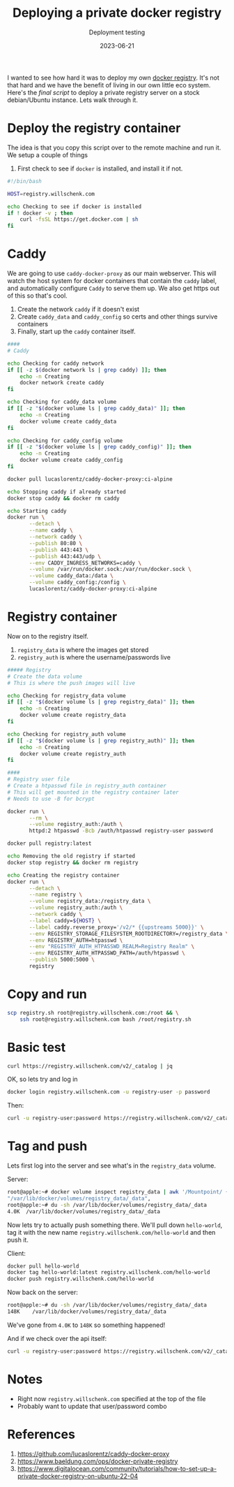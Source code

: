 #+title: Deploying a private docker registry
#+subtitle: Deployment testing
#+tags[]: docker
#+date: 2023-06-21

I wanted to see how hard it was to deploy my own [[https://docs.docker.com/registry/deploying/][docker registry]].
It's not that hard and we have the benefit of living in our own little
eco system.  Here's the [[registry.sh][final script]] to deploy a private registry
server on a stock debian/Ubuntu instance.  Lets walk through it.

* Deploy the registry container

The idea is that you copy this script over to the remote machine and run it.
We setup a couple of things

1. First check to see if =docker= is installed, and install it if not.
   
#+begin_src bash :tangle registry.sh
  #!/bin/bash

  HOST=registry.willschenk.com

  echo Checking to see if docker is installed
  if ! docker -v ; then
      curl -fsSL https://get.docker.com | sh
  fi

#+end_src

* Caddy

We are going to use =caddy-docker-proxy= as our main webserver.  This
will watch the host system for docker containers that contain the
=caddy= label, and automatically configure =Caddy= to serve them up.  We
also get https out of this so that's cool.

1. Create the network =caddy= if it doesn't exist
2. Create =caddy_data= and =caddy_config= so certs and other things survive containers
3. Finally, start up the =caddy= container itself.
   
#+begin_src bash :tangle registry.sh
  ####
  # Caddy

  echo Checking for caddy network
  if [[ -z $(docker network ls | grep caddy) ]]; then
      echo -n Creating
      docker network create caddy
  fi

  echo Checking for caddy_data volume
  if [[ -z "$(docker volume ls | grep caddy_data)" ]]; then
      echo -n Creating
      docker volume create caddy_data
  fi

  echo Checking for caddy_config volume
  if [[ -z "$(docker volume ls | grep caddy_config)" ]]; then
      echo -n Creating
      docker volume create caddy_config
  fi

  docker pull lucaslorentz/caddy-docker-proxy:ci-alpine

  echo Stopping caddy if already started
  docker stop caddy && docker rm caddy

  echo Starting caddy
  docker run \
         --detach \
         --name caddy \
         --network caddy \
         --publish 80:80 \
         --publish 443:443 \
         --publish 443:443/udp \
         --env CADDY_INGRESS_NETWORKS=caddy \
         --volume /var/run/docker.sock:/var/run/docker.sock \
         --volume caddy_data:/data \
         --volume caddy_config:/config \
         lucaslorentz/caddy-docker-proxy:ci-alpine
#+end_src

* Registry container

Now on to the registry itself.

1. =registry_data= is where the images get stored
2. =registry_auth= is where the username/passwords live
   
#+begin_src bash :tangle registry.sh
  ##### Registry
  # Create the data volume
  # This is where the push images will live

  echo Checking for registry_data volume
  if [[ -z "$(docker volume ls | grep registry_data)" ]]; then
      echo -n Creating
      docker volume create registry_data
  fi

  echo Checking for registry_auth volume
  if [[ -z "$(docker volume ls | grep registry_auth)" ]]; then
      echo -n Creating
      docker volume create registry_auth
  fi

  ####
  # Registry user file
  # Create a htpasswd file in registry_auth container
  # This will get mounted in the registry container later
  # Needs to use -B for bcrypt

  docker run \
         --rm \
         --volume registry_auth:/auth \
         httpd:2 htpasswd -Bcb /auth/htpasswd registry-user password

  docker pull registry:latest

  echo Removing the old registry if started
  docker stop registry && docker rm registry

  echo Creating the registry container
  docker run \
         --detach \
         --name registry \
         --volume registry_data:/registry_data \
         --volume registry_auth:/auth \
         --network caddy \
         --label caddy=${HOST} \
         --label caddy.reverse_proxy='/v2/* {{upstreams 5000}}' \
         --env REGISTRY_STORAGE_FILESYSTEM_ROOTDIRECTORY=/registry_data \
         --env REGISTRY_AUTH=htpasswd \
         --env "REGISTRY_AUTH_HTPASSWD_REALM=Registry Realm" \
         --env REGISTRY_AUTH_HTPASSWD_PATH=/auth/htpasswd \
         --publish 5000:5000 \
         registry

#+end_src

* Copy and run

#+begin_src bash
  scp registry.sh root@registry.willschenk.com:/root && \
      ssh root@registry.willschenk.com bash /root/registry.sh
#+end_src

* Basic test

#+begin_src bash :results raw code
curl https://registry.willschenk.com/v2/_catalog | jq
#+end_src

#+RESULTS:
#+begin_src bash
{
  "errors": [
    {
      "code": "UNAUTHORIZED",
      "message": "authentication required",
      "detail": [
        {
          "Type": "registry",
          "Class": "",
          "Name": "catalog",
          "Action": "*"
        }
      ]
    }
  ]
}
#+end_src

OK, so lets try and log in

#+begin_src bash :results raw code
docker login registry.willschenk.com -u registry-user -p password
#+end_src

#+RESULTS:
#+begin_src bash
Login Succeeded
#+end_src

Then:
#+begin_src bash :results raw code
curl -u registry-user:password https://registry.willschenk.com/v2/_catalog | jq
#+end_src

#+RESULTS:
#+begin_src bash
{
  "repositories": [
  ]
}
#+end_src

* Tag and push

Lets first log into the server and see what's in the =registry_data= volume.

Server:
#+begin_src bash
  root@apple:~# docker volume inspect registry_data | awk '/Mountpoint/ {print $2}'
  "/var/lib/docker/volumes/registry_data/_data",
  root@apple:~# du -sh /var/lib/docker/volumes/registry_data/_data
  4.0K	/var/lib/docker/volumes/registry_data/_data
#+end_src

Now lets try to actually push something there.  We'll pull down
=hello-world=, tag it with the new name
=registry.willschenk.com/hello-world= and then push it.

Client:
#+begin_src bash
  docker pull hello-world
  docker tag hello-world:latest registry.willschenk.com/hello-world
  docker push registry.willschenk.com/hello-world
#+end_src

Now back on the server:
#+begin_src bash
root@apple:~# du -sh /var/lib/docker/volumes/registry_data/_data
148K	/var/lib/docker/volumes/registry_data/_data
#+end_src

We've gone from =4.0K= to =148K= so something happened!

And if we check over the api itself:

#+begin_src bash :results raw code
curl -u registry-user:password https://registry.willschenk.com/v2/_catalog | jq
#+end_src

#+RESULTS:
#+begin_src bash
{
  "repositories": [
    "hello-world"
  ]
}
#+end_src

* Notes

- Right now =registry.willschenk.com= specified at the top of the file
- Probably want to update that user/password combo

* References
1. https://github.com/lucaslorentz/caddy-docker-proxy
2. https://www.baeldung.com/ops/docker-private-registry
3. https://www.digitalocean.com/community/tutorials/how-to-set-up-a-private-docker-registry-on-ubuntu-22-04
   
# Local Variables:
# eval: (add-hook 'after-save-hook (lambda ()(org-babel-tangle)) nil t)
# End:
